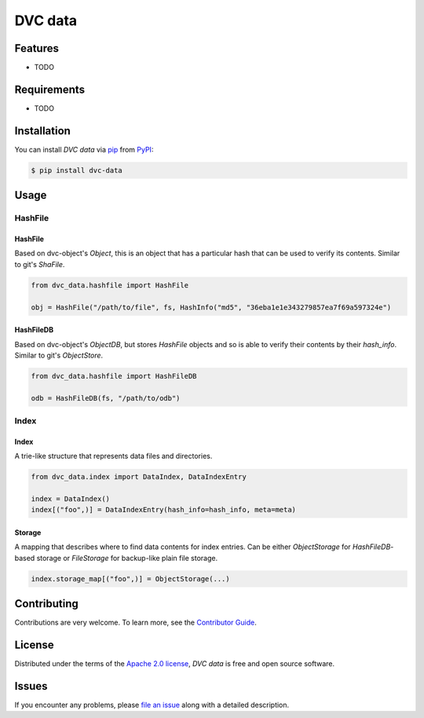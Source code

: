 DVC data
========

|PyPI| |Status| |Python Version| |License|

|Tests| |Codecov| |pre-commit| |Black|

.. |PyPI| image:: https://img.shields.io/pypi/v/dvc-data.svg
   :target: https://pypi.org/project/dvc-data/
   :alt: PyPI
.. |Status| image:: https://img.shields.io/pypi/status/dvc-data.svg
   :target: https://pypi.org/project/dvc-data/
   :alt: Status
.. |Python Version| image:: https://img.shields.io/pypi/pyversions/dvc-data
   :target: https://pypi.org/project/dvc-data
   :alt: Python Version
.. |License| image:: https://img.shields.io/pypi/l/dvc-data
   :target: https://opensource.org/licenses/Apache-2.0
   :alt: License
.. |Tests| image:: https://github.com/iterative/dvc-data/workflows/Tests/badge.svg
   :target: https://github.com/iterative/dvc-data/actions?workflow=Tests
   :alt: Tests
.. |Codecov| image:: https://codecov.io/gh/iterative/dvc-data/branch/main/graph/badge.svg
   :target: https://app.codecov.io/gh/iterative/dvc-data
   :alt: Codecov
.. |pre-commit| image:: https://img.shields.io/badge/pre--commit-enabled-brightgreen?logo=pre-commit&logoColor=white
   :target: https://github.com/pre-commit/pre-commit
   :alt: pre-commit
.. |Black| image:: https://img.shields.io/badge/code%20style-black-000000.svg
   :target: https://github.com/psf/black
   :alt: Black


Features
--------

* TODO


Requirements
------------

* TODO


Installation
------------

You can install *DVC data* via pip_ from PyPI_:

.. code:: console

   $ pip install dvc-data


Usage
-----

HashFile
^^^^^^^^

HashFile
""""""""

Based on dvc-object's `Object`, this is an object that has a particular hash that can be used to verify its contents. Similar to git's `ShaFile`.

.. code:: python

    from dvc_data.hashfile import HashFile

    obj = HashFile("/path/to/file", fs, HashInfo("md5", "36eba1e1e343279857ea7f69a597324e")

HashFileDB
""""""""""

Based on dvc-object's `ObjectDB`, but stores `HashFile` objects and so is able to verify their contents by their `hash_info`. Similar to git's `ObjectStore`.

.. code:: python

    from dvc_data.hashfile import HashFileDB

    odb = HashFileDB(fs, "/path/to/odb")

Index
^^^^^

Index
"""""

A trie-like structure that represents data files and directories.

.. code:: python

    from dvc_data.index import DataIndex, DataIndexEntry

    index = DataIndex()
    index[("foo",)] = DataIndexEntry(hash_info=hash_info, meta=meta)


Storage
"""""""

A mapping that describes where to find data contents for index entries. Can be either `ObjectStorage` for `HashFileDB`-based storage or `FileStorage` for backup-like plain file storage.

.. code:: python

    index.storage_map[("foo",)] = ObjectStorage(...)

Contributing
------------

Contributions are very welcome.
To learn more, see the `Contributor Guide`_.


License
-------

Distributed under the terms of the `Apache 2.0 license`_,
*DVC data* is free and open source software.


Issues
------

If you encounter any problems,
please `file an issue`_ along with a detailed description.


.. _Apache 2.0 license: https://opensource.org/licenses/Apache-2.0
.. _PyPI: https://pypi.org/
.. _file an issue: https://github.com/iterative/dvc-data/issues
.. _pip: https://pip.pypa.io/
.. github-only
.. _Contributor Guide: CONTRIBUTING.rst
